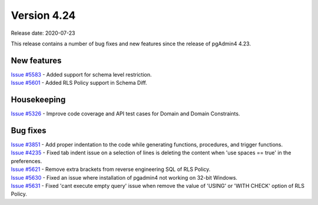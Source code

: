 ************
Version 4.24
************

Release date: 2020-07-23

This release contains a number of bug fixes and new features since the release of pgAdmin4 4.23.

New features
************

| `Issue #5583 <https://redmine.postgresql.org/issues/5583>`_ -  Added support for schema level restriction.
| `Issue #5601 <https://redmine.postgresql.org/issues/5601>`_ -  Added RLS Policy support in Schema Diff.

Housekeeping
************

| `Issue #5326 <https://redmine.postgresql.org/issues/5326>`_ -  Improve code coverage and API test cases for Domain and Domain Constraints.

Bug fixes
*********

| `Issue #3851 <https://redmine.postgresql.org/issues/3851>`_ -  Add proper indentation to the code while generating functions, procedures, and trigger functions.
| `Issue #4235 <https://redmine.postgresql.org/issues/4235>`_ -  Fixed tab indent issue on a selection of lines is deleting the content when 'use spaces == true' in the preferences.
| `Issue #5621 <https://redmine.postgresql.org/issues/5621>`_ -  Remove extra brackets from reverse engineering SQL of RLS Policy.
| `Issue #5630 <https://redmine.postgresql.org/issues/5630>`_ -  Fixed an issue where installation of pgadmin4 not working on 32-bit Windows.
| `Issue #5631 <https://redmine.postgresql.org/issues/5631>`_ -  Fixed 'cant execute empty query' issue when remove the value of 'USING' or 'WITH CHECK' option of RLS Policy.